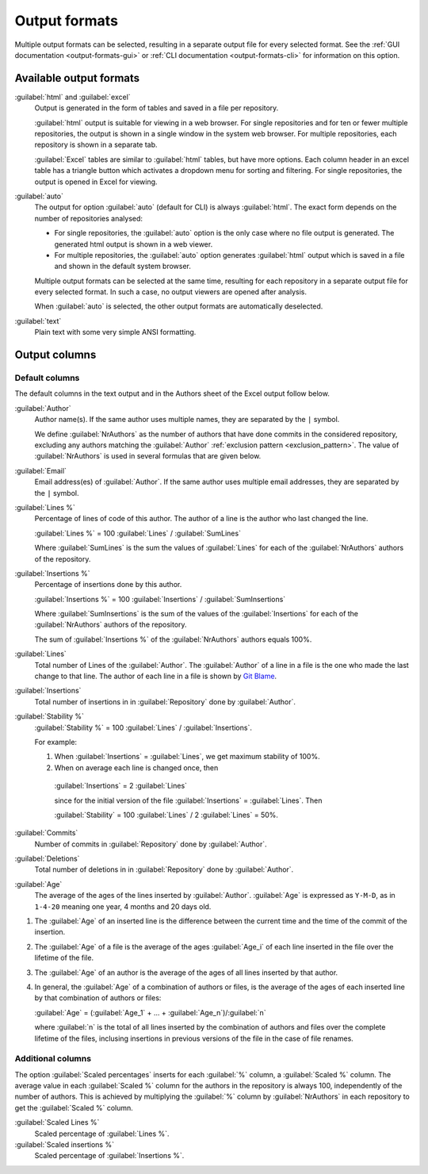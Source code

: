 Output formats
==============
Multiple output formats can be selected, resulting in a separate output file for
every selected format. See the :ref:`GUI documentation <output-formats-gui>` or
:ref:`CLI documentation <output-formats-cli>` for information on this option.

Available output formats
------------------------
:guilabel:`html` and :guilabel:`excel`
  Output is generated in the form of tables and saved in a file per repository.

  :guilabel:`html` output is suitable for viewing in a web browser. For single
  repositories and for ten or fewer multiple repositories, the output is shown
  in a single window in the system web browser. For multiple repositories, each
  repository is shown in a separate tab.

  :guilabel:`Excel` tables are similar to :guilabel:`html` tables, but have
  more options. Each column header in an excel table has a triangle button which
  activates a dropdown menu for sorting and filtering. For single repositories,
  the output is opened in Excel for viewing.

:guilabel:`auto`
  The output for option :guilabel:`auto` (default for CLI) is always
  :guilabel:`html`. The exact form depends on the number of repositories
  analysed:

  - For single repositories, the :guilabel:`auto` option  is the only case where
    no file output is generated. The generated html output is shown in a web
    viewer.
  - For multiple repositories, the :guilabel:`auto` option generates
    :guilabel:`html` output which is saved in a file and shown in the default
    system browser.

  Multiple output formats can be selected at the same time, resulting for each
  repository in a separate output file for every selected format. In such a
  case, no output viewers are opened after analysis.

  When :guilabel:`auto` is selected, the other output formats are automatically
  deselected.

:guilabel:`text`
	Plain text with some very simple ANSI formatting.


Output columns
--------------

Default columns
^^^^^^^^^^^^^^^
The default columns in the text output and in the Authors sheet of the Excel
output follow below.

.. :guilabel:`Repository`
..   Name of the repository folder. Present only when multiple repositories are
..   analysed simultaneously and results are combined in one output file.

:guilabel:`Author`
  Author name(s). If the same author uses multiple names, they are
  separated by the ``|`` symbol.

  We define :guilabel:`NrAuthors` as the number of authors that have done
  commits in the considered repository, excluding any authors matching the
  :guilabel:`Author` :ref:`exclusion pattern <exclusion_pattern>`. The value of
  :guilabel:`NrAuthors` is used in several formulas that are given below.

:guilabel:`Email`
  Email address(es) of :guilabel:`Author`. If the same author uses multiple
  email addresses, they are separated by the ``|`` symbol.

:guilabel:`Lines %`
  Percentage of lines of code of this author. The author of a line
  is the author who last changed the line.

  :guilabel:`Lines %` = 100 :guilabel:`Lines` / :guilabel:`SumLines`

  Where :guilabel:`SumLines` is the sum the values of :guilabel:`Lines` for each
  of the :guilabel:`NrAuthors` authors of the repository.

:guilabel:`Insertions %`
  Percentage of insertions done by this author.

  :guilabel:`Insertions %` = 100 :guilabel:`Insertions` / :guilabel:`SumInsertions`

  Where :guilabel:`SumInsertions` is the sum of the values of the
  :guilabel:`Insertions` for each of the :guilabel:`NrAuthors` authors of the
  repository.

  The sum of :guilabel:`Insertions %` of the :guilabel:`NrAuthors` authors
  equals 100%.

:guilabel:`Lines`
  Total number of Lines of the :guilabel:`Author`. The :guilabel:`Author` of a
  line in a file is the one who made the last change to that line. The author of
  each line in a file is shown by `Git Blame
  <https://git-scm.com/docs/git-blame>`_.

:guilabel:`Insertions`
  Total number of insertions in in :guilabel:`Repository` done by
  :guilabel:`Author`.

:guilabel:`Stability %`
  :guilabel:`Stability %` = 100 :guilabel:`Lines` / :guilabel:`Insertions`.

  For example:

  1. When :guilabel:`Insertions` = :guilabel:`Lines`, we get maximum stability
     of 100%.
  2. When on average each line is changed once, then

    :guilabel:`Insertions` = 2 :guilabel:`Lines`

    since for the initial version of the file :guilabel:`Insertions` =
    :guilabel:`Lines`. Then

    :guilabel:`Stability` = 100 :guilabel:`Lines` / 2 :guilabel:`Lines` = 50%.

:guilabel:`Commits`
  Number of commits in :guilabel:`Repository` done by :guilabel:`Author`.

:guilabel:`Deletions`
  Total number of deletions in in :guilabel:`Repository` done by
  :guilabel:`Author`.

:guilabel:`Age`
  The average of the ages of the lines inserted by :guilabel:`Author`.
  :guilabel:`Age` is expressed as ``Y-M-D``, as in ``1-4-20`` meaning one year,
  4 months and 20 days old.

1. The :guilabel:`Age` of an inserted line is the difference between the current
   time and the time of the commit of the insertion.
2. The :guilabel:`Age` of a file is the average of
   the ages :guilabel:`Age_i` of each line inserted in the file over the
   lifetime of the file.

3. The :guilabel:`Age` of an author is the average of the ages of all lines
   inserted by that author.
4. In general, the :guilabel:`Age` of a combination of authors or files, is the
   average of the ages of each inserted line by that combination of authors
   or files:

   :guilabel:`Age` = (:guilabel:`Age_1` + ... +
   :guilabel:`Age_n`)/:guilabel:`n`

   where :guilabel:`n` is the total of all lines inserted by the combination of
   authors and files over the complete lifetime of the files, inclusing
   insertions in previous versions of the file in the case of file renames.


Additional columns
^^^^^^^^^^^^^^^^^^

The option :guilabel:`Scaled percentages` inserts for each :guilabel:`%` column,
a :guilabel:`Scaled %` column. The average value in each :guilabel:`Scaled %`
column for the authors in the repository is always 100, independently of the
number of authors. This is achieved by multiplying the :guilabel:`%` column by
:guilabel:`NrAuthors` in each repository to get the :guilabel:`Scaled %` column.

:guilabel:`Scaled Lines %`
  Scaled percentage of :guilabel:`Lines %`.

:guilabel:`Scaled insertions %`
  Scaled percentage of :guilabel:`Insertions %`.
